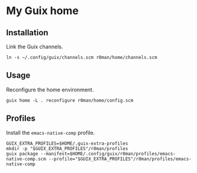* My Guix home

[[https://github.com/r0man/guix-home/actions/workflows/test.yml][https://github.com/r0man/guix-home/actions/workflows/test.yml/badge.svg]]
[[https://github.com/r0man/guix-home/actions/workflows/build.yml][https://github.com/r0man/guix-home/actions/workflows/build.yml/badge.svg]]

[[https://guix.gnu.org/static/blog/img/test-pilot.png]]

** Installation

Link the Guix channels.

#+begin_src shell
  ln -s ~/.config/guix/channels.scm r0man/home/channels.scm
#+end_src

** Usage

Reconfigure the home environment.

#+begin_src shell
  guix home -L . reconfigure r0man/home/config.scm
#+end_src

** Profiles

Install the =emacs-native-comp= profile.

#+begin_src shell
GUIX_EXTRA_PROFILES=$HOME/.guix-extra-profiles
mkdir -p "$GUIX_EXTRA_PROFILES"/r0man/profiles
guix package --manifest=$HOME/.config/guix/r0man/profiles/emacs-native-comp.scm --profile="$GUIX_EXTRA_PROFILES"/r0man/profiles/emacs-native-comp
#+end_src
